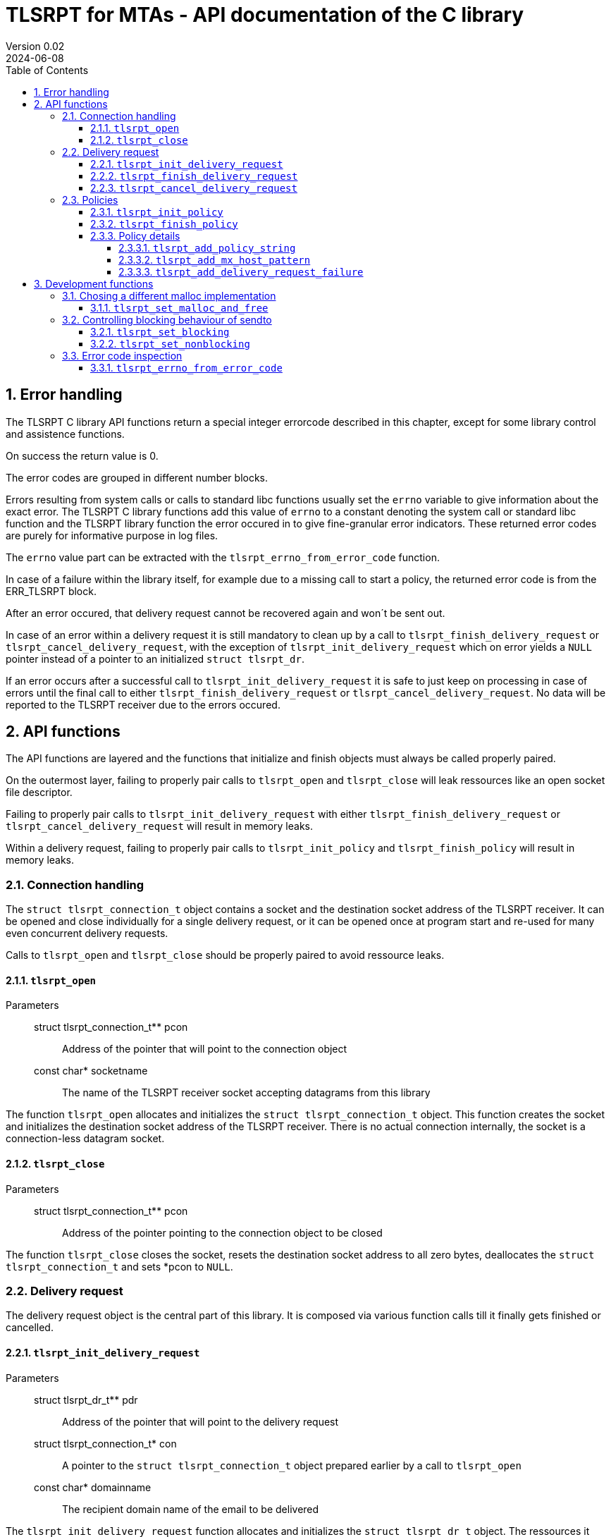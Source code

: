 :sectnums:
:toc:
:toclevels: 4
:sectnumlevels: 4
:title-page:

= TLSRPT for MTAs - API documentation of the C library
Version 0.02
2024-06-08

== Error handling

The TLSRPT C library API functions return a special integer errorcode described in this chapter, except for some library control and assistence functions.

On success the return value is 0.

The error codes are grouped in different number blocks.

Errors resulting from system calls or calls to standard libc functions usually set the `errno` variable to give information about the exact error.
The TLSRPT C library functions add this value of `errno` to a constant denoting the system call or standard libc function and the TLSRPT library function the error occured in to give fine-granular error indicators.
These returned error codes are purely for informative purpose in log files.

The `errno` value part can be extracted with the `tlsrpt_errno_from_error_code` function.

In case of a failure within the library itself, for example due to a missing call to start a policy, the returned error code is from the ERR_TLSRPT block.


After an error occured, that delivery request cannot be recovered again and won´t be sent out.

In case of an error within a delivery request it is still mandatory to clean up by a call to `tlsrpt_finish_delivery_request` or `tlsrpt_cancel_delivery_request`, with the exception of `tlsrpt_init_delivery_request` which on error yields a `NULL` pointer instead of a pointer to an initialized `struct tlsrpt_dr`.

If an error occurs after a successful call to `tlsrpt_init_delivery_request` it is safe to just keep on processing in case of errors until the final call to either `tlsrpt_finish_delivery_request` or `tlsrpt_cancel_delivery_request`.
No data will be reported to the TLSRPT receiver due to the errors occured.


== API functions
The API functions are layered and the functions that initialize and finish objects must always be called properly paired.

On the outermost layer, failing to properly pair calls to `tlsrpt_open` and `tlsrpt_close` will leak ressources like an open socket file descriptor.

Failing to properly pair calls to `tlsrpt_init_delivery_request` with either `tlsrpt_finish_delivery_request` or `tlsrpt_cancel_delivery_request` will result in memory leaks.

Within a delivery request, failing to properly pair calls to `tlsrpt_init_policy` and `tlsrpt_finish_policy` will result in memory leaks.


=== Connection handling

The `struct tlsrpt_connection_t` object contains a socket and the destination socket address of the TLSRPT receiver.
It can be opened and close individually for a single delivery request, or it can be opened once at program start and re-used for many even concurrent delivery requests.

Calls to `tlsrpt_open` and `tlsrpt_close` should be properly paired to avoid ressource leaks.

==== `tlsrpt_open`
Parameters:::
 struct tlsrpt_connection_t** pcon::  Address of the pointer that will point to the connection object
 const char* socketname:: The name of the TLSRPT receiver socket accepting datagrams from this library

The function `tlsrpt_open` allocates and initializes the `struct tlsrpt_connection_t` object.
This function creates the socket and initializes the destination socket address of the TLSRPT receiver.
There is no actual connection internally, the socket is a connection-less datagram socket.

==== `tlsrpt_close`
Parameters:::
 struct tlsrpt_connection_t** pcon::  Address of the pointer pointing to the connection object to be closed

The function `tlsrpt_close` closes the socket, resets the destination socket address to all zero bytes, deallocates the `struct tlsrpt_connection_t` and sets *pcon to `NULL`.


=== Delivery request

The delivery request object is the central part of this library.
It is composed via various function calls till it finally gets finished or cancelled.

==== `tlsrpt_init_delivery_request`
Parameters:::
 struct tlsrpt_dr_t** pdr::  Address of the pointer that will point to the delivery request
 struct tlsrpt_connection_t* con:: A pointer to the `struct tlsrpt_connection_t` object prepared earlier by a call to `tlsrpt_open`
 const char* domainname:: The recipient domain name of the email to be delivered

The `tlsrpt_init_delivery_request` function allocates and initializes the `struct tlsrpt_dr_t` object.
The ressources it allocates must be freed by calling either `tlsrpt_finish_delivery_request` or `tlsrpt_cancel_delivery_request`.

==== `tlsrpt_finish_delivery_request`
Parameters:::
 struct tlsrpt_dr_t** pdr::  Address of the pointer pointing to the delivery request to be finished and sent out

The `tlsrpt_finish_delivery_request` function finishes the delivery request `dr` and if no errors have occured sends it as a datagram to the TLSRPT receiver.
It deallocates the `struct tlsrpt_dr_t` and sets *pdr to `NULL`.

==== `tlsrpt_cancel_delivery_request`
Parameters:::
 struct tlsrpt_dr_t** pdr::  Address of the pointer pointing to the delivery request to be cancelled

The `tlsrpt_cancel_delivery_request` function marks the delivery request as having encountered an internal library "dummy error" `ERR_TLSRPT_CANCELLED` to prevent it from being sent out.
It then calls `tlsrpt_finish_delivery_request`, which will do all the clean-up of used ressources.


=== Policies

Multiple policies can be part of one delivery request and can have different results provided in their `tlsrpt_finish_policy` calls.
One delivery request can fail according to one policy but still be successful according to a different policy.
Finishing a delivery request without any policies at all is considered an error and no datagram will be reported to the TLSRPT receiver.

Policies can not be nested!
Calling `tlsrpt_init_policy` a second time without a call to `tlsrpt_finish_policy` inbetween will result in `ERR_TLSRPT_NESTEDPOLICY`.

==== `tlsrpt_init_policy`
Parameters:::
 struct tlsrpt_dr_t* dr::  The delivery request for which to define a new policy
 tlsrpt_policy_type_t policy_type:: The type of the new policy
* const char* policydomainname:: The domain name relevant for this policy, usually the same as the domain name used in `tlsrpt_init_delivery_request`, but can be different in some scenarios as mentioned in RFC 8460

The `tlsrpt_init_policy` function initializes a new policy within an existing delivery request.
A delivery request must contain at least one policy.

The policy must be properly completed by calls to some of the following functions and a final call to `tlsrpt_finish_policy`.

NOTE: An unfinished policy after some properly finished policies will result in the whole delivery request datagram to fail and not being sent out at all, so the other already completed policies won´t be reported either!

==== `tlsrpt_finish_policy`
Parameters:::
 struct tlsrpt_dr_t* dr::  The delivery request containing the policy to be finished
 tlsrpt_final_result_t final_result:: The final result of this delivery request regarding this policy

The `tlsrpt_finish_policy` function finishes a policy within a delivery request.
It frees all the ressources allocated by `tlsrpt_init_policy`.
Every call to `tlsrpt_init_policy` must be matched by a call to `tlsrpt_finish_policy`!

NOTE: No plausibility checks are done by the library regarding the number of failures added to this policy and the final result.
It is just as well possible to finish a poliy as `TLSRPT_FINAL_FAILURE` with no failures added at all, as it is possible to finish a poliy as `TLSRPT_FINAL_SUCCESS` with one or more failures added.


==== Policy details
These functions are used to describe the policy and failures that might have occured during the delivery request.
The definition of a policy including all required policy strings and MX host patterns is necessary even in case of successful delivery.
Calls to `tlsrpt_add_delivery_request_failure` are not required when there is no failure to be reported.

Calls to `tlsrpt_add_policy_string`, `tlsrpt_add_mx_host_pattern` and  `tlsrpt_add_delivery_request_failure` can be mixed arbitrarily if needed.
They work internally each on their own memstream which gets closed and aggregated into the datagram only at the final call to `tlsrpt_finish_policy`.


===== `tlsrpt_add_policy_string`
Parameters:::
 struct tlsrpt_dr_t* dr::  The delivery request containing the policy to be defined
 const char* policy_string:: A policy string needed to define the policy according to RFC 8640

The `tlsrpt_add_policy_string` function adds a policy string to describe the current policy.
Multiple policy strings can be added within one policy.

===== `tlsrpt_add_mx_host_pattern`
Parameters:::
 struct tlsrpt_dr_t* dr::  The delivery request containing the policy to be defined
 const char* mx_host_pattern:: A MX host pattern needed to define the policy according to RFC 8640

The `tlsrpt_add_mx_host_pattern` function adds a MX host pattern to the current policy.
Multiple MX host patterns can be added within a policy.

===== `tlsrpt_add_delivery_request_failure`
Parameters:::
 struct tlsrpt_dr_t* dr::  The delivery request  containing the policy to be defined
 tlsrpt_failure_t failure_code:: The failure code, an enum
 const char* sending_mta_ip:: the sending MTA´s IP adress
 const char* receiving_mx_hostname::  the receiving MTA´s MX hostname
 const char* receiving_mx_helo:: the receiving MTA´s HELO response
 const char* receiving_ip:: the receiving MTA´s IP address
 const char* additional_information:: additional informations as defined in RFC 8640
 const char* failure_reason_code:: additional informations as defined in RFC 8640

The `tlsrpt_add_delivery_request_failure` function adds a failure to the current policy.
Multiple failures can be added within a policy.

Some of the parameters may be NULL and in this case will be ommitted in the datagram.


== Development functions

In addition to the actual API in this section additional functions are documented which mainly are useful for development and performance testing.

=== Chosing a different malloc implementation
==== `tlsrpt_set_malloc_and_free`
Parameters:::
 void* (*malloc_function)(size_t size):: A pointer to a function replacing `malloc`
 void (*free_function)(void *ptr):: A pointer to a function replacing `free`

The `tlsrpt_set_malloc_and_free` replaces the malloc implememntation used to allocate the `struct tlsrpt_connection_t` and `struct tlsrpt_dr_t` structures with the functions passed as parameters.

NOTE: This function must be called before any of the allocating functions `tlsrpt_open` and `tlsrpt_init_delivery_request` is called! Otherwise one malloc implementation tries to free  a pointer allocated by a different malloc implementation.


=== Controlling blocking behaviour of sendto

The functions listed in this chapter change low-level details within the library.
They are not needed for normal production code, but are useful for several development and testing purposes, for example to test high-load scenarios without losing datagrams.

NOTE: This is currently a global setting!
If the need arises, this might be turned into a property of `struct tlsrpt_dr_t` in the future to have blocking and non-blocking delivery requests in the same program. This would need a change of the API of these two functions, but not of the productive API described above.

==== `tlsrpt_set_blocking`
The `tlsrpt_set_blocking` function changes the `sendto` call within `tlsrpt_finish_delivery_request` to be blocking.
The default is non-blocking.

==== `tlsrpt_set_nonblocking`
The `tlsrpt_set_nonblocking` function restores the `sendto` call within `tlsrpt_finish_delivery_request` to its default non-blocking behaviour.


=== Error code inspection
==== `tlsrpt_errno_from_error_code`
Parameters:::
 int errorcode:: the error code returned from any of the tlsrpt C library API functions

The `tlsrpt_errno_from_error_code` function returns the `errno` part of an errorcode.
In case of internal library errors from the ERR_TLSRPT block the returned value will be a high number to avoid clashes with existing errno values.
I.e. `ERR_TLSRPT_NESTEDPOLICY` is 10731 instead of 10031 to avoid the errno part being decoded as `EMLINK`.

